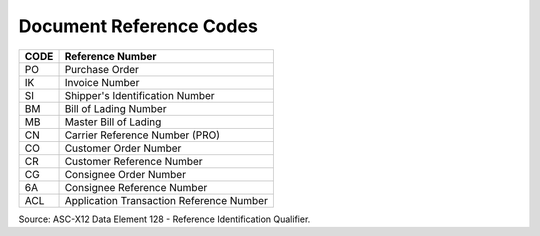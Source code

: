 .. _reference-list:

#############################
Document Reference Codes
#############################

+------+-----------------------------------------------+
| CODE | Reference Number                              |
+======+===============================================+
| PO   | Purchase Order                                |
+------+-----------------------------------------------+
| IK   | Invoice Number                                |
+------+-----------------------------------------------+
| SI   | Shipper's Identification Number               |
+------+-----------------------------------------------+
| BM   | Bill of Lading Number                         |
+------+-----------------------------------------------+
| MB   | Master Bill of Lading                         |
+------+-----------------------------------------------+
| CN   | Carrier Reference Number (PRO)                |
+------+-----------------------------------------------+
| CO   | Customer Order Number                         |
+------+-----------------------------------------------+
| CR   | Customer Reference Number                     |
+------+-----------------------------------------------+
| CG   | Consignee Order Number                        |
+------+-----------------------------------------------+
| 6A   | Consignee Reference Number                    |
+------+-----------------------------------------------+
| ACL  | Application Transaction Reference Number      |
+------+-----------------------------------------------+

Source: ASC-X12 Data Element 128 - Reference Identification Qualifier.
